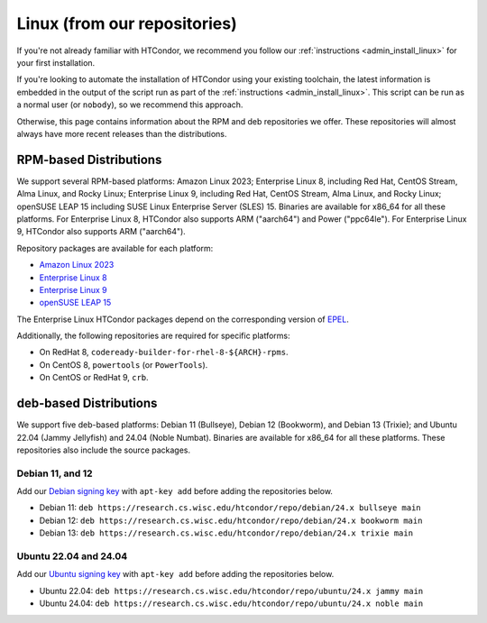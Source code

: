 .. _from_our_repos:

Linux (from our repositories)
=============================

If you're not already familiar with HTCondor, we recommend you follow our
:ref:`instructions <admin_install_linux>` for your first installation.

If you're looking to automate the installation of HTCondor using your existing
toolchain, the latest information is embedded in the output of the script run
as part of the :ref:`instructions <admin_install_linux>`.  This script can
be run as a normal user (or ``nobody``), so we recommend this approach.

Otherwise, this page contains information about the RPM and deb
repositories we offer.  These repositories will almost always have more
recent releases than the distributions.

RPM-based Distributions
-----------------------

We support several RPM-based platforms:
Amazon Linux 2023;
Enterprise Linux 8, including Red Hat, CentOS Stream, Alma Linux, and Rocky Linux;
Enterprise Linux 9, including Red Hat, CentOS Stream, Alma Linux, and Rocky Linux;
openSUSE LEAP 15 including SUSE Linux Enterprise Server (SLES) 15.
Binaries are available for x86_64 for all these platforms.
For Enterprise Linux 8, HTCondor also supports ARM ("aarch64") and Power ("ppc64le").
For Enterprise Linux 9, HTCondor also supports ARM ("aarch64").

Repository packages are available for each platform:

* `Amazon Linux 2023 <https://research.cs.wisc.edu/htcondor/repo/24.x/htcondor-release-current.amzn2023.noarch.rpm>`_
* `Enterprise Linux 8 <https://research.cs.wisc.edu/htcondor/repo/24.x/htcondor-release-current.el8.noarch.rpm>`_
* `Enterprise Linux 9 <https://research.cs.wisc.edu/htcondor/repo/24.x/htcondor-release-current.el9.noarch.rpm>`_
* `openSUSE LEAP 15 <https://research.cs.wisc.edu/htcondor/repo/24.x/htcondor-release-current.leap15.noarch.rpm>`_

The Enterprise Linux HTCondor packages depend on the corresponding
version of `EPEL <https://fedoraproject.org/wiki/EPEL>`_.

Additionally, the following repositories are required for specific platforms:

* On RedHat 8, ``codeready-builder-for-rhel-8-${ARCH}-rpms``.
* On CentOS 8, ``powertools`` (or ``PowerTools``).
* On CentOS or RedHat 9, ``crb``.

deb-based Distributions
-----------------------

We support five deb-based platforms: Debian 11 (Bullseye), Debian 12 (Bookworm), and Debian 13 (Trixie); and
Ubuntu 22.04 (Jammy Jellyfish) and 24.04 (Noble Numbat).
Binaries are available for x86_64 for all these platforms.
These repositories also include the source packages.

Debian 11, and 12
#################

Add our `Debian signing key <https://research.cs.wisc.edu/htcondor/repo/keys/HTCondor-24.x-Key>`_
with ``apt-key add`` before adding the repositories below.

* Debian 11: ``deb https://research.cs.wisc.edu/htcondor/repo/debian/24.x bullseye main``
* Debian 12: ``deb https://research.cs.wisc.edu/htcondor/repo/debian/24.x bookworm main``
* Debian 13: ``deb https://research.cs.wisc.edu/htcondor/repo/debian/24.x trixie main``

Ubuntu 22.04 and 24.04
######################

Add our `Ubuntu signing key <https://research.cs.wisc.edu/htcondor/repo/keys/HTCondor-24.x-Key>`_
with ``apt-key add`` before adding the repositories below.

* Ubuntu 22.04: ``deb https://research.cs.wisc.edu/htcondor/repo/ubuntu/24.x jammy main``
* Ubuntu 24.04: ``deb https://research.cs.wisc.edu/htcondor/repo/ubuntu/24.x noble main``
